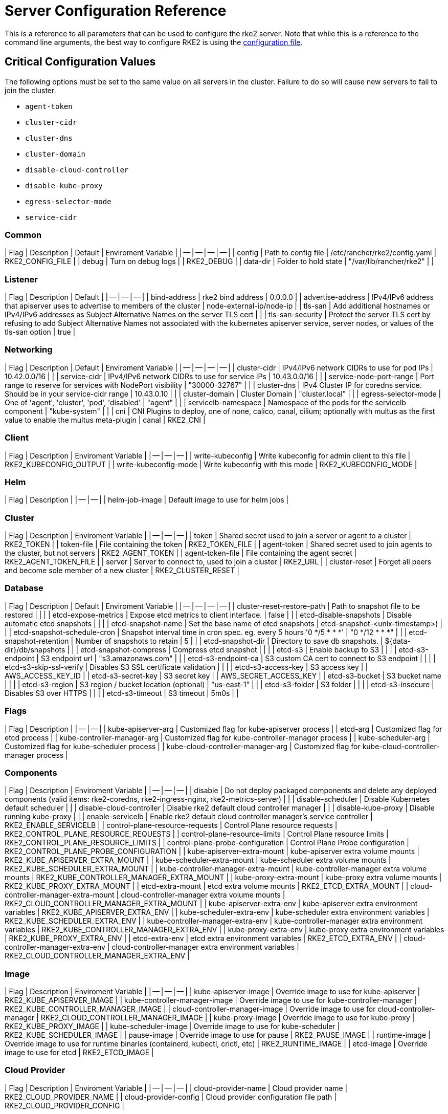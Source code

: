 = Server Configuration Reference

This is a reference to all parameters that can be used to configure the rke2 server. Note that while this is a reference to the command line arguments, the best way to configure RKE2 is using the link:../install/configuration.adoc#configuration-file[configuration file].

== Critical Configuration Values

The following options must be set to the same value on all servers in the cluster. Failure to do so will cause new servers to fail to join the cluster.

* `agent-token`
* `cluster-cidr`
* `cluster-dns`
* `cluster-domain`
* `disable-cloud-controller`
* `disable-kube-proxy`
* `egress-selector-mode`
* `service-cidr`

=== Common

| Flag | Description | Default | Enviroment Variable |
| -- | -- | -- | -- |
| config | Path to config file | /etc/rancher/rke2/config.yaml | RKE2_CONFIG_FILE |
| debug | Turn on debug logs  |  | RKE2_DEBUG |
| data-dir | Folder to hold state  | "/var/lib/rancher/rke2" |  |

=== Listener

| Flag | Description | Default |
| -- | -- | -- |
| bind-address | rke2 bind address  | 0.0.0.0 |
| advertise-address | IPv4/IPv6 address that apiserver uses to advertise to members of the cluster  | node-external-ip/node-ip |
| tls-san | Add additional hostnames or IPv4/IPv6 addresses as Subject Alternative Names on the server TLS cert |  |
| tls-san-security | Protect the server TLS cert by refusing to add Subject Alternative Names not associated with the kubernetes apiserver service, server nodes, or values of the tls-san option  | true |

=== Networking

| Flag | Description | Default | Enviroment Variable |
| -- | -- | -- | -- |
| cluster-cidr | IPv4/IPv6 network CIDRs to use for pod IPs  | 10.42.0.0/16 |  |
| service-cidr | IPv4/IPv6 network CIDRs to use for service IPs  | 10.43.0.0/16 |  |
| service-node-port-range | Port range to reserve for services with NodePort visibility  | "30000-32767" |  |
| cluster-dns | IPv4 Cluster IP for coredns service. Should be in your service-cidr range  | 10.43.0.10 |  |
| cluster-domain | Cluster Domain  | "cluster.local" |  |
| egress-selector-mode | One of 'agent', 'cluster', 'pod', 'disabled'  | "agent" |  |
| servicelb-namespace | Namespace of the pods for the servicelb component  | "kube-system" |  |
| cni | CNI Plugins to deploy, one of none, calico, canal, cilium; optionally with multus as the first value to enable the multus meta-plugin  | canal | RKE2_CNI |

=== Client

| Flag | Description | Enviroment Variable |
| -- | -- | -- |
| write-kubeconfig | Write kubeconfig for admin client to this file  | RKE2_KUBECONFIG_OUTPUT |
| write-kubeconfig-mode | Write kubeconfig with this mode  | RKE2_KUBECONFIG_MODE |

=== Helm

| Flag | Description |
| -- | -- |
| helm-job-image | Default image to use for helm jobs |

=== Cluster

| Flag | Description | Enviroment Variable |
| -- | -- | -- |
| token | Shared secret used to join a server or agent to a cluster  | RKE2_TOKEN |
| token-file | File containing the token  | RKE2_TOKEN_FILE |
| agent-token | Shared secret used to join agents to the cluster, but not servers  | RKE2_AGENT_TOKEN |
| agent-token-file | File containing the agent secret  | RKE2_AGENT_TOKEN_FILE |
| server | Server to connect to, used to join a cluster  | RKE2_URL |
| cluster-reset | Forget all peers and become sole member of a new cluster  | RKE2_CLUSTER_RESET |

=== Database

| Flag | Description | Default | Enviroment Variable |
| -- | -- | -- | -- |
| cluster-reset-restore-path | Path to snapshot file to be restored |  |  |
| etcd-expose-metrics | Expose etcd metrics to client interface.  | false |  |
| etcd-disable-snapshots | Disable automatic etcd snapshots |  |  |
| etcd-snapshot-name | Set the base name of etcd snapshots  | etcd-snapshot-<unix-timestamp>) |  |
| etcd-snapshot-schedule-cron | Snapshot interval time in cron spec. eg. every 5 hours '0 */5 * * *'  | "0 */12 * * *" |  |
| etcd-snapshot-retention | Number of snapshots to retain  | 5 |  |
| etcd-snapshot-dir | Directory to save db snapshots.  | $&#123;data-dir&#125;/db/snapshots |  |
| etcd-snapshot-compress | Compress etcd snapshot |  |  |
| etcd-s3 | Enable backup to S3 |  |  |
| etcd-s3-endpoint | S3 endpoint url  | "s3.amazonaws.com" |  |
| etcd-s3-endpoint-ca | S3 custom CA cert to connect to S3 endpoint |  |  |
| etcd-s3-skip-ssl-verify | Disables S3 SSL certificate validation |  |  |
| etcd-s3-access-key | S3 access key  |  | AWS_ACCESS_KEY_ID |
| etcd-s3-secret-key | S3 secret key  |  | AWS_SECRET_ACCESS_KEY |
| etcd-s3-bucket | S3 bucket name |  |  |
| etcd-s3-region | S3 region / bucket location (optional)  | "us-east-1" |  |
| etcd-s3-folder | S3 folder |  |  |
| etcd-s3-insecure | Disables S3 over HTTPS |  |  |
| etcd-s3-timeout | S3 timeout  | 5m0s |  |

=== Flags

| Flag | Description |
| -- | -- |
| kube-apiserver-arg | Customized flag for kube-apiserver process |
| etcd-arg | Customized flag for etcd process |
| kube-controller-manager-arg | Customized flag for kube-controller-manager process |
| kube-scheduler-arg | Customized flag for kube-scheduler process |
| kube-cloud-controller-manager-arg | Customized flag for kube-cloud-controller-manager process |

=== Components

| Flag | Description | Enviroment Variable |
| -- | -- | -- |
| disable | Do not deploy packaged components and delete any deployed components (valid items: rke2-coredns, rke2-ingress-nginx, rke2-metrics-server) |  |
| disable-scheduler | Disable Kubernetes default scheduler |  |
| disable-cloud-controller | Disable rke2 default cloud controller manager |  |
| disable-kube-proxy | Disable running kube-proxy |  |
| enable-servicelb | Enable rke2 default cloud controller manager's service controller  | RKE2_ENABLE_SERVICELB |
| control-plane-resource-requests | Control Plane resource requests  | RKE2_CONTROL_PLANE_RESOURCE_REQUESTS |
| control-plane-resource-limits | Control Plane resource limits  | RKE2_CONTROL_PLANE_RESOURCE_LIMITS |
| control-plane-probe-configuration | Control Plane Probe configuration  | RKE2_CONTROL_PLANE_PROBE_CONFIGURATION |
| kube-apiserver-extra-mount | kube-apiserver extra volume mounts  | RKE2_KUBE_APISERVER_EXTRA_MOUNT |
| kube-scheduler-extra-mount | kube-scheduler extra volume mounts  | RKE2_KUBE_SCHEDULER_EXTRA_MOUNT |
| kube-controller-manager-extra-mount | kube-controller-manager extra volume mounts  | RKE2_KUBE_CONTROLLER_MANAGER_EXTRA_MOUNT |
| kube-proxy-extra-mount | kube-proxy extra volume mounts  | RKE2_KUBE_PROXY_EXTRA_MOUNT |
| etcd-extra-mount | etcd extra volume mounts  | RKE2_ETCD_EXTRA_MOUNT |
| cloud-controller-manager-extra-mount | cloud-controller-manager extra volume mounts  | RKE2_CLOUD_CONTROLLER_MANAGER_EXTRA_MOUNT |
| kube-apiserver-extra-env | kube-apiserver extra environment variables  | RKE2_KUBE_APISERVER_EXTRA_ENV |
| kube-scheduler-extra-env | kube-scheduler extra environment variables  | RKE2_KUBE_SCHEDULER_EXTRA_ENV |
| kube-controller-manager-extra-env | kube-controller-manager extra environment variables  | RKE2_KUBE_CONTROLLER_MANAGER_EXTRA_ENV |
| kube-proxy-extra-env | kube-proxy extra environment variables  | RKE2_KUBE_PROXY_EXTRA_ENV |
| etcd-extra-env | etcd extra environment variables  | RKE2_ETCD_EXTRA_ENV |
| cloud-controller-manager-extra-env | cloud-controller-manager extra environment variables  | RKE2_CLOUD_CONTROLLER_MANAGER_EXTRA_ENV |

=== Image

| Flag | Description | Enviroment Variable |
| -- | -- | -- |
| kube-apiserver-image | Override image to use for kube-apiserver  | RKE2_KUBE_APISERVER_IMAGE |
| kube-controller-manager-image | Override image to use for kube-controller-manager  | RKE2_KUBE_CONTROLLER_MANAGER_IMAGE |
| cloud-controller-manager-image | Override image to use for cloud-controller-manager  | RKE2_CLOUD_CONTROLLER_MANAGER_IMAGE |
| kube-proxy-image | Override image to use for kube-proxy  | RKE2_KUBE_PROXY_IMAGE |
| kube-scheduler-image | Override image to use for kube-scheduler  | RKE2_KUBE_SCHEDULER_IMAGE |
| pause-image | Override image to use for pause  | RKE2_PAUSE_IMAGE |
| runtime-image | Override image to use for runtime binaries (containerd, kubectl, crictl, etc)  | RKE2_RUNTIME_IMAGE |
| etcd-image | Override image to use for etcd  | RKE2_ETCD_IMAGE |

=== Cloud Provider

| Flag | Description | Enviroment Variable |
| -- | -- | -- |
| cloud-provider-name | Cloud provider name  | RKE2_CLOUD_PROVIDER_NAME |
| cloud-provider-config | Cloud provider configuration file path  | RKE2_CLOUD_PROVIDER_CONFIG |

=== Security

| Flag | Description | Enviroment Variable |
| -- | -- | -- |
| profile | Validate system configuration against the selected benchmark (valid items: cis, cis-1.23 (deprecated))  | RKE2_CIS_PROFILE |
| audit-policy-file | Path to the file that defines the audit policy configuration  | RKE2_AUDIT_POLICY_FILE |
| pod-security-admission-config-file | Path to the file that defines Pod Security Admission configuration  | RKE2_POD_SECURITY_ADMISSION_CONFIG_FILE |

=== Experimental

| Flag | Description | Enviroment Variable |
| -- | -- | -- |
| embedded-registry | Enable embedded distributed container registry; requires use of embedded containerd |  |
| enable-pprof | Enable pprof endpoint on supervisor port |  |
| kubelet-path | Override kubelet binary path  | RKE2_KUBELET_PATH |

=== Agent/Node

| Flag | Description | Default | Enviroment Variable |
| -- | -- | -- | -- |
| node-name | Node name  |  | RKE2_NODE_NAME |
| with-node-id | Append id to node name |  |  |
| node-label | Registering and starting kubelet with set of labels |  |  |
| node-taint | Registering kubelet with set of taints |  |  |
| image-credential-provider-bin-dir | The path to the directory where credential provider plugin binaries are located  | "/var/lib/rancher/credentialprovider/bin" |  |
| image-credential-provider-config | The path to the credential provider plugin config file  | "/var/lib/rancher/credentialprovider/config.yaml" |  |
| protect-kernel-defaults | Kernel tuning behavior. If set, error if kernel tunables are different than kubelet defaults. |  |  |
| selinux | Enable SELinux in containerd  |  | RKE2_SELINUX |
| lb-server-port | Local port for supervisor client load-balancer. If the supervisor and apiserver are not colocated an additional port 1 less than this port will also be used for the apiserver client load-balancer.  | 6444 | RKE2_LB_SERVER_PORT |

=== Agent/Runtime

| Flag | Description | Default | Enviroment Variable |
| -- | -- | -- | -- |
| container-runtime-endpoint | Disable embedded containerd and use the CRI socket at the given path; when used with --docker this sets the docker socket path |  |  |
| default-runtime | Set the default runtime in containerd |  |  |
| snapshotter | Override default containerd snapshotter  | "overlayfs" |  |
| private-registry | Private registry configuration file  | "/etc/rancher/rke2/registries.yaml" |  |
| system-default-registry | Private registry to be used for all system images  |  | RKE2_SYSTEM_DEFAULT_REGISTRY |

=== Agent/Containerd

| Flag | Description |
| -- | -- |
| disable-default-registry-endpoint | Disables containerd's fallback default registry endpoint when a mirror is configured for that registry |

=== Agent/Networking

| Flag | Description | Enviroment Variable |
| -- | -- | -- |
| node-ip | IPv4/IPv6 addresses to advertise for node |  |
| node-external-ip | IPv4/IPv6 external IP addresses to advertise for node |  |
| resolv-conf | Kubelet resolv.conf file  | RKE2_RESOLV_CONF |

=== Agent/Flags

| Flag | Description |
| -- | -- |
| kubelet-arg | Customized flag for kubelet process |
| kube-proxy-arg | Customized flag for kube-proxy process |
